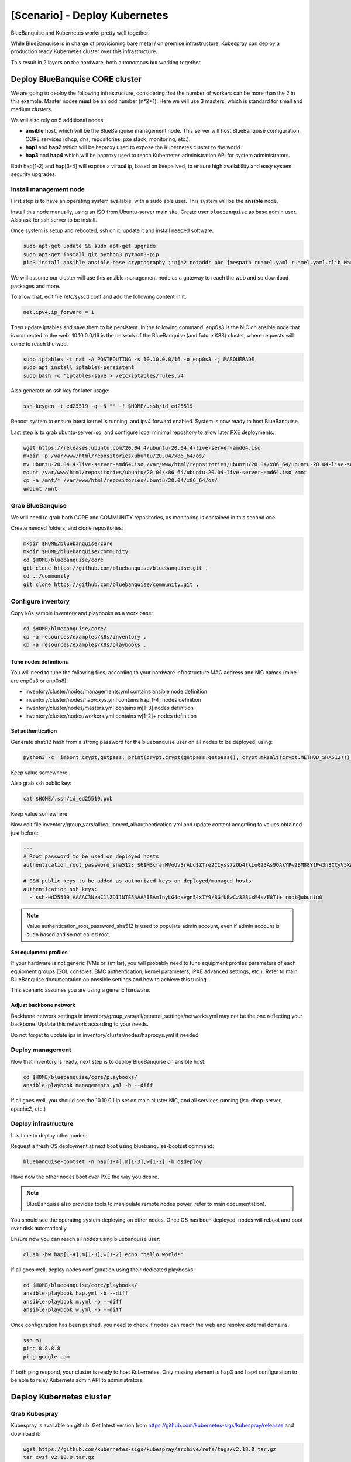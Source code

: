 ==============================
[Scenario] - Deploy Kubernetes
==============================

BlueBanquise and Kubernetes works pretty well together.

While BlueBanquise is in charge of provisioning bare metal / on premise infrastructure, 
Kubespray can deploy a production ready Kubernetes cluster over this infrastructure.

This result in 2 layers on the hardware, both autonomous but working together.

.. image:: images/scenario_kubernetes/K8S_o_BB_o_BM.svg

Deploy BlueBanquise CORE cluster
================================

We are going to deploy the following infrastructure, considering that the number of workers 
can be more than the 2 in this example.
Master nodes **must** be an odd number (n*2+1). Here we will use 3 masters, which is standard for small and medium clusters.

We will also rely on 5 additional nodes:

* **ansible** host, which will be the BlueBanquise management node. This server will host BlueBanquise configuration, CORE services (dhcp, dns, repositories, pxe stack, monitoring, etc.).
* **hap1** and **hap2** which will be haproxy used to expose the Kubernetes cluster to the world.
* **hap3** and **hap4** which will be haproxy used to reach Kubernetes administration API for system administrators.

Both hap[1-2] and hap[3-4] will expose a virtual ip, based on keepalived, to ensure high availability and easy system security upgrades.

.. image:: images/scenario_kubernetes/cluster_main_schema.svg

Install management node
-----------------------

First step is to have an operating system available, with a sudo able user.
This system will be the **ansible** node.

Install this node manually, using an ISO from Ubuntu-server main site.
Create user ``bluebanquise`` as base admin user. Also ask for ssh server to be install.

Once system is setup and rebooted, ssh on it, update it and install needed software:

.. code-block:: text

  sudo apt-get update && sudo apt-get upgrade
  sudo apt-get install git python3 python3-pip
  pip3 install ansible ansible-base cryptography jinja2 netaddr pbr jmespath ruamel.yaml ruamel.yaml.clib MarkupSafe

We will assume our cluster will use this ansible management node as a gateway to reach the web and so download packages and more.

To allow that, edit file /etc/sysctl.conf and add the following content in it:

.. code-block:: text

  net.ipv4.ip_forward = 1

Then update iptables and save them to be persistent. In the following command, enp0s3 is the NIC on ansible node that is connected to the web.
10.10.0.0/16 is the network of the BlueBanquise (and future K8S) cluster, where requests will come to reach the web.

.. code-block:: text

  sudo iptables -t nat -A POSTROUTING -s 10.10.0.0/16 -o enp0s3 -j MASQUERADE
  sudo apt install iptables-persistent
  sudo bash -c 'iptables-save > /etc/iptables/rules.v4'

Also generate an ssh key for later usage:

.. code-block:: text

  ssh-keygen -t ed25519 -q -N "" -f $HOME/.ssh/id_ed25519

Reboot system to ensure latest kernel is running, and ipv4 forward enabled.
System is now ready to host BlueBanquise.

.. image:: images/scenario_kubernetes/cluster_bootstrap_ansible.svg

Last step is to grab ubuntu-server iso, and configure local minimal repository to allow later PXE deployments:

.. code-block:: text

  wget https://releases.ubuntu.com/20.04.4/ubuntu-20.04.4-live-server-amd64.iso
  mkdir -p /var/www/html/repositories/ubuntu/20.04/x86_64/os/
  mv ubuntu-20.04.4-live-server-amd64.iso /var/www/html/repositories/ubuntu/20.04/x86_64/ubuntu-20.04-live-server-amd64.iso
  mount /var/www/html/repositories/ubuntu/20.04/x86_64/ubuntu-20.04-live-server-amd64.iso /mnt
  cp -a /mnt/* /var/www/html/repositories/ubuntu/20.04/x86_64/os/
  umount /mnt

Grab BlueBanquise
-----------------

We will need to grab both CORE and COMMUNITY repositories, as monitoring is contained in this second one.

Create needed folders, and clone repositories:

.. code-block:: text

  mkdir $HOME/bluebanquise/core
  mkdir $HOME/bluebanquise/community
  cd $HOME/bluebanquise/core
  git clone https://github.com/bluebanquise/bluebanquise.git .
  cd ../community
  git clone https://github.com/bluebanquise/community.git .

Configure inventory
-------------------

Copy k8s sample inventory and playbooks as a work base:

.. code-block:: text

  cd $HOME/bluebanquise/core/
  cp -a resources/examples/k8s/inventory .
  cp -a resources/examples/k8s/playbooks .

Tune nodes definitions
^^^^^^^^^^^^^^^^^^^^^^

You will need to tune the following files, according to your hardware 
infrastructure MAC address and NIC names (mine are enp0s3 or enp0s8):

* inventory/cluster/nodes/managements.yml contains ansible node definition
* inventory/cluster/nodes/haproxys.yml contains hap[1-4] nodes definition
* inventory/cluster/nodes/masters.yml contains m[1-3] nodes definition
* inventory/cluster/nodes/workers.yml contains w[1-2]+ nodes definition

Set authentication
^^^^^^^^^^^^^^^^^^

Generate sha512 hash from a strong password for the bluebanquise user on all nodes to be deployed, using:

.. code-block:: text

  python3 -c 'import crypt,getpass; print(crypt.crypt(getpass.getpass(), crypt.mksalt(crypt.METHOD_SHA512)))'

Keep value somewhere.

Also grab ssh public key:

.. code-block:: text

  cat $HOME/.ssh/id_ed25519.pub

Keep value somewhere.

Now edit file inventory/group_vars/all/equipment_all/authentication.yml and update content according to 
values obtained just before:

.. code-block:: yaml

  ---
  # Root password to be used on deployed hosts
  authentication_root_password_sha512: $6$M3crarMVoUV3rALd$ZTre2CIyss7zOb4lkLoG23As9OAkYPw2BM88Y1F43n8CCyV5XWwAYEwBOrS8bcCBIMjIPdJG.ndOfzWyAVR4j0  # This password is 'root', change it!
  
  # SSH public keys to be added as authorized keys on deployed/managed hosts
  authentication_ssh_keys:
    - ssh-ed25519 AAAAC3NzaC1lZDI1NTE5AAAAIBAmInyLG4oavgn54xIY9/8GfUBwCz328LxM4s/E8Ti+ root@ubuntu0

.. note::
  Value authentication_root_password_sha512 is used to populate admin account, even if admin account 
  is sudo based and so not called root.

Set equipment profiles
^^^^^^^^^^^^^^^^^^^^^^

If your hardware is not generic (VMs or similar), you will probably need to tune equipment profiles 
parameters of each equipment groups (SOL consoles, BMC authentication, kernel parameters, iPXE advanced settings, etc.).
Refer to main BlueBanquise documentation on possible settings and how to achieve this tuning.

This scenario assumes you are using a generic hardware.

Adjust backbone network
^^^^^^^^^^^^^^^^^^^^^^^

Backbone network settings in inventory/group_vars/all/general_settings/networks.yml may not be the 
one reflecting your backbone. Update this network according to your needs.

Do not forget to update ips in inventory/cluster/nodes/haproxys.yml if needed.

Deploy management
-----------------

Now that inventory is ready, next step is to deploy BlueBanquise on ansible host.

.. code-block:: text

  cd $HOME/bluebanquise/core/playbooks/
  ansible-playbook managements.yml -b --diff

If all goes well, you should see the 10.10.0.1 ip set on main cluster NIC, and 
all services running (isc-dhcp-server, apache2, etc.)

.. image:: images/scenario_kubernetes/cluster_done_ansible.svg

Deploy infrastructure
---------------------

It is time to deploy other nodes.

Request a fresh OS deployment at next boot using bluebanquise-bootset command:

.. code-block:: text

  bluebanquise-bootset -n hap[1-4],m[1-3],w[1-2] -b osdeploy

Have now the other nodes boot over PXE the way you desire.

.. note::
   BlueBanquise also provides tools to manipulate remote nodes power, refer to main documentation).

You should see the operating system deploying on other nodes. Once OS has been deployed, nodes will reboot and 
boot over disk automatically.

Ensure now you can reach all nodes using bluebanquise user:

.. code-block:: text

  clush -bw hap[1-4],m[1-3],w[1-2] echo "hello world!"

If all goes well, deploy nodes configuration using their dedicated playbooks:

.. code-block:: text

  cd $HOME/bluebanquise/core/playbooks/
  ansible-playbook hap.yml -b --diff
  ansible-playbook m.yml -b --diff
  ansible-playbook w.yml -b --diff

.. image:: images/scenario_kubernetes/cluster_deploy_bb.svg

Once configuration has been pushed, you need to check if nodes can reach the web and resolve external domains.

.. code-block:: text

  ssh m1
  ping 8.8.8.8
  ping google.com

If both ping respond, your cluster is ready to host Kubernetes. Only missing element is hap3 and hap4 configuration 
to be able to relay Kubernets admin API to administrators.

Deploy Kubernetes cluster
=========================

Grab Kubespray
--------------

Kubespray is available on github. Get latest version from 
https://github.com/kubernetes-sigs/kubespray/releases and download it:

.. code-block:: text

  wget https://github.com/kubernetes-sigs/kubespray/archive/refs/tags/v2.18.0.tar.gz
  tar xvzf v2.18.0.tar.gz
  cd kubespray-2.18.0

Configure kubespray
-------------------

Lets create needed inventory and variables tunings. First, we need to clone the 
sample inventory:

cd inventory
cp -a sample mycluster

Then, edit file mycluster/inventory.ini and add the cluster nodes deployed 
using BlueBanquise:

.. code-block:: text

  [all]
  m1 ansible_host=10.10.2.1 ip=10.10.2.1 etcd_member_name=etcd1
  m2 ansible_host=10.10.2.2 ip=10.10.2.2 etcd_member_name=etcd2
  m3 ansible_host=10.10.2.3 ip=10.10.2.3 etcd_member_name=etcd3
  w1 ansible_host=10.10.3.1 ip=10.10.3.1
  w2 ansible_host=10.10.3.2 ip=10.10.3.2

  [kube_control_plane]
  m1
  m2
  m3

  [etcd]
  m1
  m2
  m3

  [kube_node]
  w1
  w2

  [calico_rr]

  [k8s_cluster:children]
  kube_control_plane
  kube_node
  calico_rr

Now that nodes are declared, edit file mycluster/group_vars/all/all.yml 
and set our haproxy as way to reach the cluster admin API 
(we set 10.10.0.3 as virtual ip and 6443 as port).

.. code-block:: yaml

  ## External LB example config
  ## apiserver_loadbalancer_domain_name: "elb.some.domain"
  # loadbalancer_apiserver:
  #   address: 1.2.3.4
  #   port: 1234
  apiserver_loadbalancer_domain_name: "elb.kub"
  loadbalancer_apiserver:
    address: 10.10.0.3
    port: 6443

Then edit mycluster/group_vars/k8s_cluster/k8s-cluster.yml and set to true 
kube_proxy_strict_arp variable:

.. code-block:: yaml

  # configure arp_ignore and arp_announce to avoid answering ARP queries from kube-ipvs0 interface
  # must be set to true for MetalLB to work
  kube_proxy_strict_arp: true

Configure now MetalLB and ingress-nginx to be deployed on the cluster.
Edit file mycluster/group_vars/k8s_cluster/addons.yml and set the following parameters:

.. code-block:: yaml

  # Nginx ingress controller deployment
  ingress_nginx_enabled: true
  ingress_nginx_host_network: true
  ingress_publish_status_address: ""

  # MetalLB deployment
  metallb_enabled: true
  metallb_speaker_enabled: true
  metallb_ip_range:
    - "10.10.7.7-10.10.7.20"

Except if you need something else specific, we are done with Kubespray configuration.

Deploy K8S
----------

It is time to deploy the Kubernetes cluster over the BlueBanquise cluster.

To do so, cd into kubespray-2.18.0 folder, and execute the cluster.yml playbook the following way:

.. code-block:: text

  ansible-playbook cluster.yml -b -i inventory/mycluster/inventory.ini

This step may take some time, depending of the size of your cluster.
On my small cluster, it took around 15 min to complete.

Tasks are idempotent. If you encounter errors (mainly related to downloads), fix and 
replay this playbook again.

.. image:: images/scenario_kubernetes/cluster_main_schema.svg

Check cluster works
-------------------

Now that cluster is deployed, we need to dialog with it.
For that, we are going to install kubectl:

.. code-block:: text

  sudo apt-get update && sudo apt-get install -y apt-transport-https
  curl -s https://packages.cloud.google.com/apt/doc/apt-key.gpg | sudo apt-key add -
  echo "deb https://apt.kubernetes.io/ kubernetes-xenial main" | sudo tee -a /etc/apt/sources.list.d/kubernetes.list
  sudo apt-get update
  sudo apt-get install -y kubectl

Then, ssh on a K8S master and grab the content of credentials file:

.. code-block:: text

  ssh m1 cat /etc/kubernetes/admin.conf

And copy this content on ~/.kube/config:

.. code-block:: text

  mkdir -p ~/.kube
  vim ~/.kube/config

And check the cluster is running as expected:

.. code-block:: text

  bluebanquise@ansible:~$ kubectl cluster-info
  Kubernetes control plane is running at https://elb.kub:6443
  
  To further debug and diagnose cluster problems, use 'kubectl cluster-info dump'.
  bluebanquise@ansible:~$ kubectl version
  Client Version: version.Info{Major:"1", Minor:"23", GitVersion:"v1.23.4", GitCommit:"e6c093d87ea4cbb530a7b2ae91e54c0842d8308a", GitTreeState:"clean", BuildDate:"2022-02-16T12:38:05Z", GoVersion:"go1.17.7", Compiler:"gc", Platform:"linux/amd64"}
  Server Version: version.Info{Major:"1", Minor:"22", GitVersion:"v1.22.5", GitCommit:"5c99e2ac2ff9a3c549d9ca665e7bc05a3e18f07e", GitTreeState:"clean", BuildDate:"2021-12-16T08:32:32Z", GoVersion:"go1.16.12", Compiler:"gc", Platform:"linux/amd64"}
  bluebanquise@ansible:~$ kubectl get nodes
  NAME   STATUS   ROLES                  AGE     VERSION
  m1     Ready    control-plane,master   6m24s   v1.22.5
  m2     Ready    control-plane,master   6m4s    v1.22.5
  m3     Ready    control-plane,master   5m52s   v1.22.5
  w1     Ready    <none>                 4m49s   v1.22.5
  w2     Ready    <none>                 4m48s   v1.22.5
  bluebanquise@ansible:~$

Install Octant
==============

In order to easily visualize what is running inside the cluster, 
a K8S dedicated UI is a plus. There are multiple possibilities: 
native K8S UI, Lens, etc.

In this scenario, we are going to use Octant (https://octant.dev/), which is perfect to 
manage our cluster with a minimal amount of efforts. Also, the dependencies 
graphs add a lot to understanding resources interactions.

Grab latest tar.gz Octant version from https://github.com/vmware-tanzu/octant/releases.

.. code-block:: text

  wget https://github.com/vmware-tanzu/octant/releases/download/v0.25.1/octant_0.25.1_Linux-64bit.tar.gz
  tar xvzf octant_0.25.1_Linux-64bit.tar.gz
  octant_0.25.1_Linux-64bit/octant

Let this shell open to let Octant run. Since Octant uses the local kube config, 
we have nothing else to do.
Octant now runs and listen on http://localhost:7777 . Use an ssh tunnel to reach it or any other way.

Configure Kubernetes cluster
============================

Now that the K8S cluster is running, we need to adjust few parameters to be 
able to use it on a bare metal hardware.

Configure nginx-ingress together with MetalLB
---------------------------------------------

We want our ingress resources to be reachable over a virtual ip, spawned by MetalLB, and 
connected to our proxy servers.

>>>>>>>>>>>>>>>>>> scehma

Create file nginx-ingress-metallb.yml with the following content:

.. code-block:: yaml

    # Source: https://github.com/kubernetes/ingress-nginx/blob/main/charts/ingress-nginx/templates/controller-service-webhook.yaml
    apiVersion: v1
    kind: Service
    metadata:
    labels:
        app.kubernetes.io/name: ingress-nginx
        app.kubernetes.io/instance: ingress-nginx
        app.kubernetes.io/component: controller
    name: ingress-nginx-controller-admission
    namespace: ingress-nginx
    spec:
    type: ClusterIP
    ports:
        - name: https-webhook
        port: 443
        targetPort: webhook
    selector:
        app.kubernetes.io/name: ingress-nginx
        app.kubernetes.io/part-of: ingress-nginx
    ---
    # Source: https://github.com/kubernetes/ingress-nginx/blob/main/charts/ingress-nginx/templates/controller-service.yaml
    apiVersion: v1
    kind: Service
    metadata:
    labels:
        app.kubernetes.io/name: ingress-nginx
        app.kubernetes.io/instance: ingress-nginx
        app.kubernetes.io/component: controller
    name: ingress-nginx-controller
    namespace: ingress-nginx
    spec:
    type: LoadBalancer
    externalTrafficPolicy: Cluster
    ports:
        - name: http
        port: 80
        protocol: TCP
        targetPort: http
        - name: https
        port: 443
        protocol: TCP
        targetPort: https
    selector:
        app.kubernetes.io/name: ingress-nginx
        app.kubernetes.io/part-of: ingress-nginx

And apply it:

.. code-block:: text

  kubectl apply -f nginx-ingress-metallb.yml

You should now be able to see the address given by MetalLB to reach ingress resources:

.. code-block:: text

    bluebanquise@ansible:~$ kubectl get services -n ingress-nginx
    NAME                                 TYPE           CLUSTER-IP      EXTERNAL-IP   PORT(S)                      AGE
    ingress-nginx-controller             LoadBalancer   10.233.6.175    10.10.7.7     80:32694/TCP,443:32099/TCP   16h
    ingress-nginx-controller-admission   ClusterIP      10.233.45.203   <none>        443/TCP                      16h
    bluebanquise@ansible:~$

Here: 10.10.7.7

Create test resources
---------------------

Lets create 2 http server basic resources, and 
connect them to dedicated services, and then to an ingress.

>>>>>>>>>>>>>>>>>>

Create file banana.yml with the following content:

.. code-block:: yaml

    kind: Pod
    apiVersion: v1
    metadata:
    name: banana-app
    labels:
        app: banana
    spec:
    containers:
        - name: banana-app
        image: hashicorp/http-echo
        args:
            - "-text=banana"

    ---

    kind: Service
    apiVersion: v1
    metadata:
    name: banana-service
    spec:
    selector:
        app: banana
    ports:
        - port: 5678 # Default port for image

Then create apple.yml with the following content:

.. code-block:: yaml

    kind: Pod
    apiVersion: v1
    metadata:
    name: apple-app
    labels:
        app: apple
    spec:
    containers:
        - name: apple-app
        image: hashicorp/http-echo
        args:
            - "-text=apple"

    ---

    kind: Service
    apiVersion: v1
    metadata:
    name: apple-service
    spec:
    selector:
        app: apple
    ports:
        - port: 5678 # Default port for image

Both will create a small test http server, that will answer 'banana' 
or 'apple' depending on the one reached.

Apply these 2 files:

.. code-block:: text

  kubectl apply -f banana.yml
  kubectl apply -f apple.yml

And check pods and services were created:

.. code-block:: text

  bluebanquise@ansible:~$ kubectl get pods
  NAME         READY   STATUS    RESTARTS   AGE
  apple-app    1/1     Running   0          20h
  banana-app   1/1     Running   0          20h
  bluebanquise@ansible:~$ kubectl get services
  NAME             TYPE        CLUSTER-IP      EXTERNAL-IP   PORT(S)    AGE
  apple-service    ClusterIP   10.233.12.216   <none>        5678/TCP   20h
  banana-service   ClusterIP   10.233.9.162    <none>        5678/TCP   20h
  kubernetes       ClusterIP   10.233.0.1      <none>        443/TCP    20h
  bluebanquise@ansible:~$

We can check that http server works. Ssh on a master, and try to curl these ip 
(these are internal ip, only reachable from inside the cluster).

.. code-block:: text

  bluebanquise@ansible:~$ ssh m1
  bluebanquise@m1:~$ curl http://10.233.12.216:5678
  apple
  bluebanquise@m1:~$ curl http://10.233.9.162:5678
  banana
  bluebanquise@m1:~$

Lets now create an ingress, so these 2 web servers can be reached from the MetalLB ip.

Create file fruits.yml with the following content:

.. code-block:: yaml

    apiVersion: networking.k8s.io/v1
    kind: Ingress
    metadata:
    name: fruits
    annotations:
        ingress.kubernetes.io/rewrite-target: /
    spec:
    rules:
    - http:
        paths:
            - path: /apple
            pathType: Prefix
            backend:
                service:
                name: apple-service
                port:
                    number: 5678
            - path: /banana
            pathType: Prefix
            backend:
                service:
                name: banana-service
                port:
                    number: 5678

Basicaly, this ingress will bind to both apple and banana services.
If a request reach /apple url path, it will be redirected to apple 
service and so pod, and same for banana.

Apply this ingress to the K8S cluster:

.. code-block:: text

  kubectl apply -f fruits.yml

Check ingress has been created:

.. code-block:: text

  bluebanquise@ansible:~$ kubectl get ingress
  NAME     CLASS    HOSTS   ADDRESS   PORTS   AGE
  fruits   <none>   *                 80      3s
  bluebanquise@ansible:~$

And try to reach pods on the MetalLB ip:

.. code-block:: text

  bluebanquise@ansible:~$ curl http://10.10.7.7/banana
  banana
  bluebanquise@ansible:~$ curl http://10.10.7.7/apple
  apple
  bluebanquise@ansible:~$

It is also interesting to check resources graph into Octant:

.. image:: images/scenario_kubernetes/octant_fruits.png

Lets ensure now outside world can reach our http servers.
To do so, we will edit our haproxys servers configuration.

Link MetalLB to world
---------------------

Ssh on hap1, and edit haproxy configuration file /etc/haproxy/haproxy.cfg.
Add the following content at end of the file:

.. code-block:: text

  listen kubernetes-http
    bind *:80
    mode tcp
    option log-health-checks
    timeout client 3h
    timeout server 3h
    server metallb 10.10.7.7:80 check verify none inter 10000

Then restart haproxy service:

.. code-block:: text

  systemctl restart haproxy

Do the same on the second haproxy server hap2.

Logout, and try to reach fruits web servers from the outside world, i.e. on 
the keepalived virtualip:

.. code-block:: text

  curl http://10.10.0.3/banana

If you get 'banana' as an answer, you won!

K8S cluster is now ready to accept your resources.

Deploy Monitoring (optional)
============================


